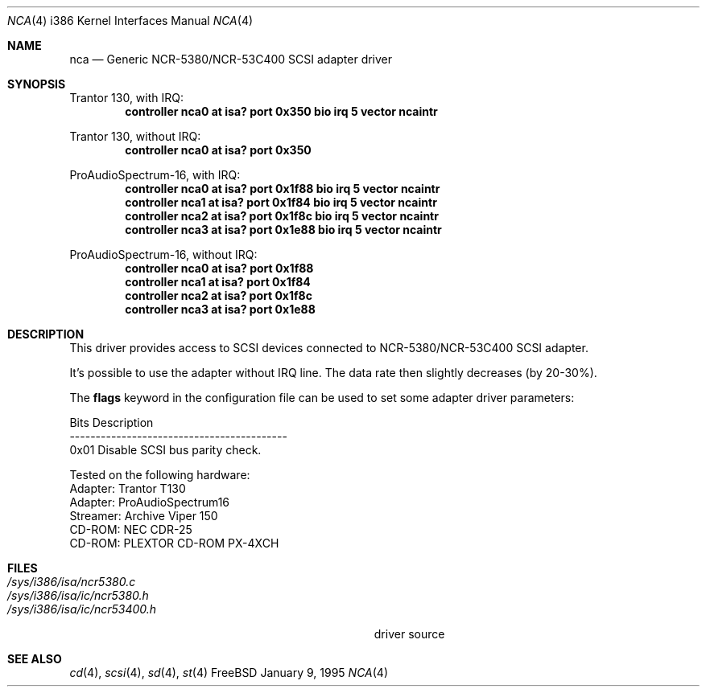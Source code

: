 .\"Manual pages for FreeBSD generic NCR-5380/NCR-53C400 SCSI driver.
.\"
.\"Copyright 1994, Serge Vakulenko (vak@cronyx.ru)
.\"
.\"Redistribution and use of this document, with or without
.\"modification, are permitted provided redistributions must retain
.\"the above copyright notice and this condition.
.\"
.\"	$Id$
.Dd January 9, 1995
.Dt NCA 4 i386
.Os FreeBSD
.Sh NAME
.Nm nca
.Nd
Generic NCR-5380/NCR-53C400 SCSI adapter driver
.Sh SYNOPSIS
Trantor 130, with IRQ:
.Cd "controller nca0 at isa? port 0x350 bio irq 5 vector ncaintr
.sp
Trantor 130, without IRQ:
.Cd "controller nca0 at isa? port 0x350
.sp
ProAudioSpectrum-16, with IRQ:
.Cd "controller nca0 at isa? port 0x1f88 bio irq 5 vector ncaintr
.Cd "controller nca1 at isa? port 0x1f84 bio irq 5 vector ncaintr
.Cd "controller nca2 at isa? port 0x1f8c bio irq 5 vector ncaintr
.Cd "controller nca3 at isa? port 0x1e88 bio irq 5 vector ncaintr
.sp
ProAudioSpectrum-16, without IRQ:
.Cd "controller nca0 at isa? port 0x1f88
.Cd "controller nca1 at isa? port 0x1f84
.Cd "controller nca2 at isa? port 0x1f8c
.Cd "controller nca3 at isa? port 0x1e88
.Sh DESCRIPTION
This driver provides access to SCSI devices connected to
NCR-5380/NCR-53C400 SCSI adapter.
.sp
It's possible to use the adapter without IRQ line.
The data rate then slightly decreases (by 20-30%).
.sp
The \fBflags\fP keyword in the configuration file can be used to set
some adapter driver parameters:
.sp
Bits    Description
.br
------------------------------------------
.br
0x01    Disable SCSI bus parity check.
.sp
Tested on the following hardware:
.br
  Adapter: Trantor T130
  Adapter: ProAudioSpectrum16
.br
 Streamer: Archive Viper 150
.br
   CD-ROM: NEC CDR-25
   CD-ROM: PLEXTOR CD-ROM PX-4XCH
.Sh FILES
.Bl -tag -width Pa -compact
.It Pa /sys/i386/isa/ncr5380.c
.It Pa /sys/i386/isa/ic/ncr5380.h
.It Pa /sys/i386/isa/ic/ncr53400.h
driver source
.El
.Sh SEE ALSO
.Xr cd 4 ,
.Xr scsi 4 ,
.Xr sd 4 ,
.Xr st 4
